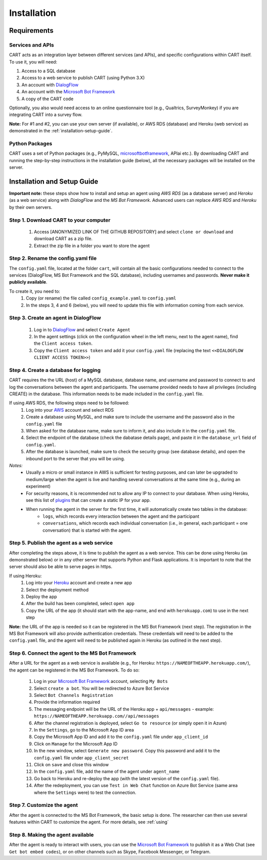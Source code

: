 
..  _installation:

Installation
========================================================================

Requirements
^^^^^^^^^^^^

Services and APIs
#################

CART acts as an integration layer between different services (and APIs), and specific configurations within CART itself. To use it, you will need:

1. Access to a SQL database
2. Access to a web service to publish CART (using Python 3.X)
3. An account with `DialogFlow <https://www.dialogflow.com>`_
4. An account with the `Microsoft Bot Framework <https://dev.botframework.com/>`_
5. A copy of the CART code

Optionally, you also would need access to an online questionnaire tool (e.g., Qualtrics, SurveyMonkey) if you are integrating CART into a survey flow.

**Note:** For #1 and #2, you can use your own server (if available), or AWS RDS (database) and Heroku (web service) as demonstrated in the :ref:`installation-setup-guide`.


Python Packages
###############

CART uses a set of Python packages (e.g., PyMySQL, `microsoftbotframework <https://github.com/mbrown1508/microsoftbotframework>`_, APIai etc.). By downloading CART and running the step-by-step instructions in the installation guide (below), all the necessary packages will be installed on the server.


.. _installation-setup-guide:

Installation and Setup Guide
^^^^^^^^^^^^^^^^^^^^^^^^^^^^

**Important note:** these steps show how to install and setup an agent using *AWS RDS* (as a database server) and *Heroku* (as a web service) along with *DialogFlow* and the *MS Bot Framework*. Advanced users can replace *AWS RDS* and *Heroku* by their own servers.

Step 1. Download CART to your computer
######################################

	1. Access [ANONYMIZED LINK OF THE GITHUB REPOSITORY] and select ``clone or download`` and download CART as a zip file.
	2. Extract the zip file in a folder you want to store the agent


Step 2. Rename the config.yaml file
###################################

The ``config.yaml`` file, located at the folder ``cart``, will contain all the basic configurations needed to connect to the services (DialogFlow, MS Bot Framework and the SQL database), including usernames and passwords. **Never make it publicly available**.

To create it, you need to:
	1. Copy (or rename) the file called ``config_example.yaml`` to ``config.yaml``
	2. In the steps 3, 4 and 6 (below), you will need to update this file with information coming from each service.



Step 3. Create an agent in DialogFlow
#####################################

	1. Log in to `DialogFlow <https://www.dialogflow.com>`_ and select ``Create Agent``
	2. In the agent settings (click on the configuration wheel in the left menu, next to the agent name), find the ``Client access token``.
	3. Copy the ``Client access token`` and add it your ``config.yaml`` file (replacing the text ``<<DIALOGFLOW CLIENT ACCESS TOKEN>>``)



Step 4. Create a database for logging
#####################################

CART requires the the URL (host) of a MySQL database, database name, and username and password to connect to and log the conversations between the agent and participants. The username provided needs to have all privileges (including CREATE) in the database. This information needs to be made included in the ``config.yaml`` file. 

If using AWS RDS, the following steps need to be followed:
	1. Log into your `AWS <https://aws.amazon.com>`_  account and select RDS 
	2. Create a database using MySQL, and make sure to include the username and the password also in the ``config.yaml`` file
	3. When asked for the database name, make sure to inform it, and also include it in the ``config.yaml`` file.
	4. Select the endpoint of the database (check the dabatase details page), and paste it in the ``database_url`` field of ``config.yaml``.
	5. After the database is launched, make sure to check the security group (see database details), and open the inbound port to the server that you will be using.


*Notes:*
	* Usually a micro or small instance in AWS is sufficient for testing purposes, and can later be upgraded to medium/large when the agent is live and handling several conversations at the same time (e.g., during an experiment)
	* For security reasons, it is recommended not to allow any IP to connect to your database. When using Heroku, see this list of `plugins <https://elements.heroku.com/addons/categories/network>`_ that can create a static IP for your app.
	* When running the agent in the server for the first time, it will automatically create two tables in the database:
		* ``logs``, which records every interaction between the agent and the participant
		* ``conversations``, which records each individual conversation (i.e., in general, each participant = one conversation) that is started with the agent. 


Step 5. Publish the agent as a web service
##########################################

After completing the steps above, it is time to publish the agent as a web service. This can be done using Heroku (as demonstrated below) or in any other server that supports Python and Flask applications. It is important to note that the server should also be able to serve pages in https.

If using Heroku:
	1. Log into your `Heroku <https://heroku.com>`_  account and create a new app
	2. Select the deployment method
	3. Deploy the app
	4. After the build has been completed, select ``open app``
	5. Copy the URL of the app (it should start with the app-name, and end with ``herokuapp.com``) to use in the next step

**Note:** the URL of the app is needed so it can be registered in the MS Bot Framework (next step). The registration in the MS Bot Framework will also provide authentication credentials. These credentials will need to be added to the ``config.yaml`` file, and the agent will need to be published again in Heroku (as outlined in the next step).


Step 6. Connect the agent to the MS Bot Framework
#################################################

After a URL for the agent as a web service is available (e.g., for Heroku: ``https://NAMEOFTHEAPP.herokuapp.com/``), the agent can be registered in the MS Bot Framework. To do so:

	1. Log in your `Microsoft Bot Framework <https://dev.botframework.com/>`_ account, selecting ``My Bots``
	2. Select ``create a bot``. You will be redirected to Azure Bot Service
	3. Select ``Bot Channels Registration``
	4. Provide the information required 
	5. The messaging endpoint will be the URL of the Heroku app + ``api/messages`` - example: ``https://NAMEOFTHEAPP.herokuapp.com//api/messages``
	6. After the channel registration is deployed, select ``Go to resource`` (or simply open it in Azure)
	7. In the ``Settings``, go to the Microsoft App ID area
	8. Copy the Microsoft App ID and add it to the ``config.yaml`` file under ``app_client_id``
	9. Click on ``Manage`` for the Microsoft App ID
	10. In the new window, select ``Generate new password``. Copy this password and add it to the ``config.yaml`` file under ``app_client_secret``
	11. Click on ``save`` and close this window
	12. In the ``config.yaml`` file, add the name of the agent under ``agent_name``
	13. Go back to Heroku and re-deploy the app (with the latest version of the ``config.yaml`` file).
	14. After the redeployment, you can use ``Test in Web Chat`` function on Azure Bot Service (same area where the ``Settings`` were) to test the connection.	



Step 7. Customize the agent
###########################

After the agent is connected to the MS Bot Framework, the basic setup is done. The researcher can then use several features within CART to customize the agent. For more details, see :ref:`using` 


Step 8. Making the agent available
##################################

After the agent is ready to interact with users, you can use the `Microsoft Bot Framework <https://dev.botframework.com/>`_ to publish it as a Web Chat (see ``Get bot embed codes``), or on other channels such as Skype, Facebook Messenger, or Telegram.




















